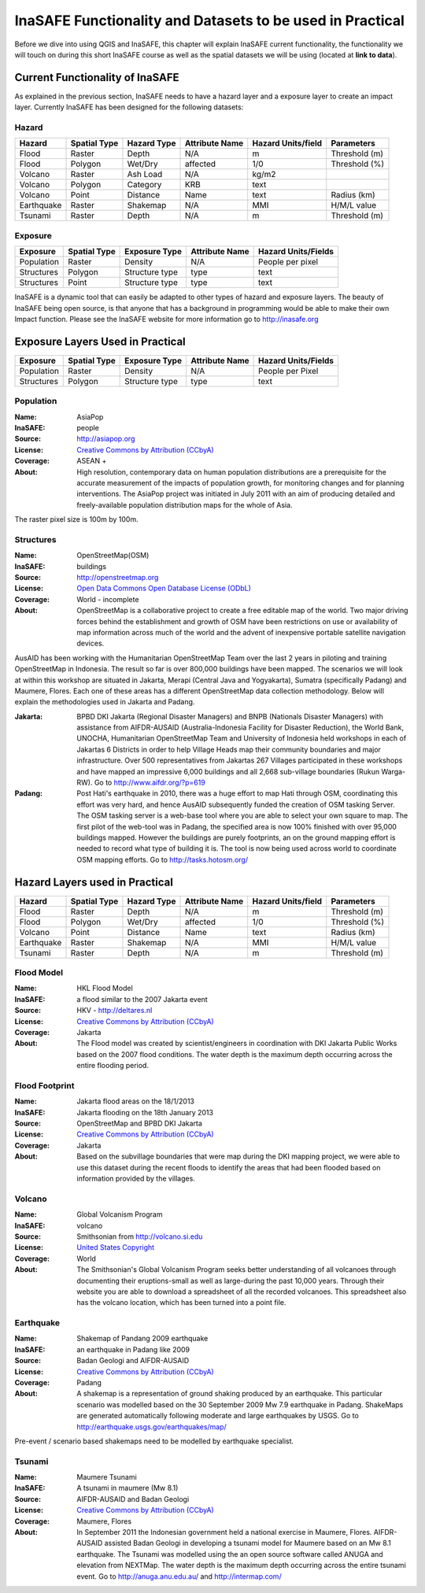 InaSAFE Functionality and Datasets to be used in Practical
==========================================================
Before we dive into using QGIS and InaSAFE, this chapter will explain InaSAFE current functionality, the functionality we will touch on during this short InaSAFE course as well as the spatial datasets we will be using (located at **link to data**).

Current Functionality of InaSAFE
--------------------------------
As explained in the previous section, InaSAFE needs to have a hazard layer and a exposure layer to create an impact layer. Currently InaSAFE has been designed for the following datasets:

Hazard
......

==========  ================  ===============  ==================  ======================  =============== 
**Hazard**  **Spatial Type**  **Hazard Type**  **Attribute Name**  **Hazard Units/field**  **Parameters**
----------  ----------------  ---------------  ------------------  ----------------------  ---------------
Flood       Raster            Depth            N/A                  m                      Threshold (m)
Flood       Polygon           Wet/Dry          affected             1/0                    Threshold (%) 
Volcano     Raster            Ash Load         N/A                  kg/m2                  
Volcano     Polygon           Category         KRB                  text                    
Volcano     Point             Distance         Name                 text                   Radius (km) 
Earthquake  Raster            Shakemap         N/A                  MMI                    H/M/L value
Tsunami     Raster            Depth            N/A                  m                      Threshold (m)
==========  ================  ===============  ==================  ======================  ===============

Exposure
........

=============  ================  =================  ==================  =======================   
**Exposure**   **Spatial Type**  **Exposure Type**  **Attribute Name**  **Hazard Units/Fields**
-------------  ----------------  -----------------  ------------------  -----------------------
Population     Raster            Density            N/A                 People per pixel 
Structures     Polygon           Structure type     type                text
Structures     Point             Structure type     type                text
=============  ================  =================  ==================  =======================


InaSAFE is a dynamic tool that can easily be adapted to other types of hazard and exposure layers.  The beauty of InaSAFE being open source, is that anyone that has a background in programming would be able to make their own Impact function.
Please see the InaSAFE website for more information go to http://inasafe.org

Exposure Layers Used in Practical
---------------------------------

============  ================  =================  ==================  =======================
**Exposure**  **Spatial Type**  **Exposure Type**  **Attribute Name**  **Hazard Units/Fields**
------------  ----------------  -----------------  ------------------  -----------------------
Population    Raster            Density            N/A                 People per Pixel 
Structures    Polygon           Structure type     type                text
============  ================  =================  ==================  =======================

Population
..........

:Name: AsiaPop
:InaSAFE: people
:Source: http://asiapop.org
:License: `Creative Commons by Attribution (CCbyA) <http://creativecommons.org/>`_
:Coverage: ASEAN +
:About: High resolution, contemporary data on human population distributions are a prerequisite for the accurate measurement of the impacts of population growth, for monitoring changes and for planning interventions. The AsiaPop project was initiated in July 2011 with an aim of producing detailed and freely-available population distribution maps for the whole of Asia.

The raster pixel size is 100m by 100m.

.. image:: /static/socialisation/asia_pop.png
   :align: center

Structures
..........

:Name: 	OpenStreetMap(OSM)
:InaSAFE: buildings
:Source: 	http://openstreetmap.org
:License: `Open Data Commons Open Database License (ODbL) <http://opendatacommons.org/licenses/odbl/>`_
:Coverage: World - incomplete
:About:  	OpenStreetMap is a collaborative project to create a free editable map of the world. Two major driving forces behind the establishment and growth of OSM have been restrictions on use or availability of map information across much of the world and the advent of inexpensive portable satellite navigation devices.

.. image:: /static/socialisation/openstreetmap.png
   :align: center
   
AusAID has been working with the Humanitarian OpenStreetMap Team over the last 2 years in piloting and training OpenStreetMap in Indonesia.  The result so far is over 800,000 buildings have been mapped.  
The scenarios we will look at within this workshop are situated in Jakarta, Merapi (Central Java and Yogyakarta), Sumatra (specifically Padang) and Maumere, Flores. Each one of these areas has a different OpenStreetMap data collection methodology. Below will explain the methodologies used in Jakarta and Padang.

:Jakarta: BPBD DKI Jakarta (Regional Disaster Managers) and BNPB (Nationals Disaster Managers) with assistance from AIFDR-AUSAID (Australia-Indonesia Facility for Disaster Reduction), the World Bank, UNOCHA, Humanitarian OpenStreetMap Team and University of Indonesia held workshops in each of Jakartas 6 Districts in order to help Village Heads map their community boundaries and major infrastructure. Over 500 representatives from Jakartas 267 Villages participated in these workshops and have mapped an impressive 6,000 buildings and all 2,668 sub-village boundaries (Rukun Warga-RW). Go to http://www.aifdr.org/?p=619
:Padang: Post Hati's earthquake in 2010, there was a huge effort to map Hati through OSM, coordinating this effort was very hard, and hence AusAID subsequently funded the creation of OSM tasking Server.  The OSM tasking server is a web-base tool where you are able to select your own square to map.  The first pilot of the web-tool was in Padang, the specified area is now 100% finished with over 95,000 buildings mapped. However the buildings are purely footprints, an on the ground mapping effort is needed to record what type of building it is.  The tool is now being used across world to coordinate OSM mapping efforts. Go to http://tasks.hotosm.org/

Hazard Layers used in Practical
-------------------------------

===========  ================  ===============  ==================  ======================  =============== 
**Hazard**   **Spatial Type**  **Hazard Type**  **Attribute Name**  **Hazard Units/field**  **Parameters**
-----------  ----------------  ---------------  ------------------  ----------------------  ---------------
Flood        Raster            Depth            N/A                 m                       Threshold (m)
Flood        Polygon           Wet/Dry          affected            1/0                     Threshold (%) 
Volcano      Point             Distance         Name                text                    Radius (km)
Earthquake   Raster            Shakemap         N/A                 MMI                     H/M/L value
Tsunami      Raster            Depth            N/A                 m                       Threshold (m)
===========  ================  ===============  ==================  ======================  ===============

Flood Model
...........

:Name:  HKL Flood Model
:InaSAFE:  a flood similar to the 2007 Jakarta event
:Source: HKV - http://deltares.nl
:License: `Creative Commons by Attribution (CCbyA) <http://creativecommons.org/>`_
:Coverage: Jakarta
:About: The Flood model was created by scientist/engineers in coordination with DKI Jakarta Public Works based on the 2007 flood conditions.  The water depth is the maximum depth occurring across the entire flooding period.

.. image:: /static/socialisation/floodmodel.png
   :align: center
   
Flood Footprint
...............

:Name:  Jakarta flood areas on the 18/1/2013
:InaSAFE:  Jakarta flooding on the 18th January 2013
:Source: OpenStreetMap and BPBD DKI Jakarta
:License: `Creative Commons by Attribution (CCbyA) <http://creativecommons.org/>`_
:Coverage: Jakarta
:About: Based on the subvillage boundaries that were map during the DKI mapping project, we were able to use this dataset during the recent floods to identify the areas that had been flooded based on information provided by the villages.

.. image:: /static/socialisation/floodfootprint.png
   :align: center
   
Volcano
.......

:Name:  Global Volcanism Program
:InaSAFE:  volcano
:Source: Smithsonian from http://volcano.si.edu
:License: `United States Copyright <http://www.copyright.gov/title17/>`_
:Coverage: World
:About: The Smithsonian's Global Volcanism Program seeks better understanding of all volcanoes through documenting their eruptions-small as well as large-during the past 10,000 years. Through their website you are able to download a spreadsheet of all the recorded volcanoes.  This spreadsheet also has the volcano location, which has been turned into a point file.

.. image:: /static/socialisation/volcano.png
   :align: center
     

Earthquake
..........

:Name:  Shakemap of Pandang 2009 earthquake
:InaSAFE: an earthquake in Padang like 2009
:Source: Badan Geologi and AIFDR-AUSAID
:License: `Creative Commons by Attribution (CCbyA) <http://creativecommons.org/>`_
:Coverage: Padang
:About: A shakemap is a representation of ground shaking produced by an earthquake.  This particular scenario was modelled based on the 30 September 2009 Mw 7.9 earthquake in Padang. ShakeMaps are generated automatically following moderate and large earthquakes by USGS. Go to http://earthquake.usgs.gov/earthquakes/map/

Pre-event / scenario based shakemaps need to be modelled by earthquake specialist.

.. image:: /static/socialisation/earthquake.png
   :align: center   

Tsunami
.......

:Name:  Maumere Tsunami
:InaSAFE:  A tsunami in maumere (Mw 8.1)
:Source: AIFDR-AUSAID and Badan Geologi
:License: `Creative Commons by Attribution (CCbyA) <http://creativecommons.org/>`_
:Coverage: Maumere, Flores
:About: In September 2011 the Indonesian government held a national exercise in Maumere, Flores. AIFDR-AUSAID assisted Badan Geologi in developing a tsunami model for Maumere based on an Mw 8.1 earthquake.  The Tsunami was modelled using the an open source software called ANUGA and elevation from NEXTMap. The water depth is the maximum depth occurring across the entire tsunami event. Go to http://anuga.anu.edu.au/ and http://intermap.com/

.. image:: /static/socialisation/tsunami.png
   :align: center
  